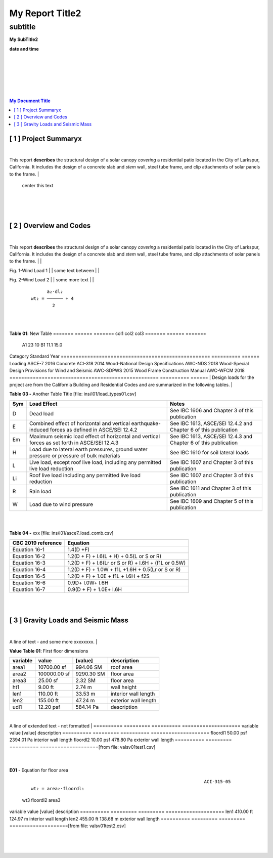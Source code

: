 

My Report Title2
###################



subtitle
++++++++



.. class:: center

   **My SubTitle2**

   **date and time**



|
|
|
|
|
|


.. image:: ../ins/i01/rivt01.png
   :width: 30%
   :align: center


.. raw:: pdf

   PageBreak coverPage 


   SetPageCounter 0



.. contents::   My Document Title 



.. raw:: pdf

   PageBreak mainPage



[ 1 ] Project Summaryx
--------------------------------------------------------------------------------
|
This report **describes** the structural design of a solar canopy *covering* a
residential patio located in the City of Larkspur, California. It includes the
design of a concrete slab and *stem* wall, steel tube frame, and clip attachments
of solar panels to the frame.
|
                                center this text                                

|
|
|

[ 2 ] Overview and Codes
--------------------------------------------------------------------------------
|
This report **describes** the structural design of a solar canopy *covering* a
residential patio located in the City of Larkspur, California. It includes the
design of a concrete slab and *stem* wall, steel tube frame, and clip attachments
of solar panels to the frame.
|
|


.. image:: ../ins/i01/rivt01.png
   :width: 30% 
   :align: center 


Fig. 1-Wind Load 1
|
|
some text between
|
|


.. image:: ../ins/i01/site01.png
   :width: 30% 
   :align: center 


Fig. 2-Wind Load 2
|
|
some more text
|
|


 :: 


           a₂⋅dl₂    
     wt₂ = ────── + 4
             2       


|
|

**Table 01**: New Table
======= ====== =======
col1     col2   col3
======= ====== =======
 A1       23     10
 B1      11.1    15.0
======= ====== =======
|
|
  |
**Building Codes and Jurisdiction**
|
- City of Larkspur, California
- 2019 California Building Code [CBC]
- 2019 California Residential Code [CRC]
|

**Table 02 -** My Table [file: ins/i01/cbc2019A_stds.csv]

===================================================  ==========  ======
Category                                             Standard      Year
===================================================  ==========  ======
Loading                                              ASCE-7        2016
Concrete                                             ACI-318       2014
Wood-National Design Specifications                  AWC-NDS       2018
Wood-Special Design Provisions for Wind and Seismic  AWC-SDPWS     2015
Wood Frame Construction Manual                       AWC-WFCM      2018
===================================================  ==========  ======
|
Design loads for the project are from the California Building and
Residential Codes and are summarized in the following tables.
|

**Table 03 -** Another Table Title [file: ins/i01/load_types01.csv]

=====  ======================================  ===================================
Sym    Load Effect                             Notes
=====  ======================================  ===================================
D      Dead load                               See IBC 1606 and Chapter 3 of this
                                               publication
E      Combined effect of horizontal and       See IBC 1613, ASCE/SEI 12.4.2 and
       vertical earthquake-induced forces as   Chapter 6 of this publication
       defined in ASCE/SEI 12.4.2
Em     Maximum seismic load effect of          See IBC 1613, ASCE/SEI 12.4.3 and
       horizontal and vertical forces as set   Chapter 6 of this publication
       forth in ASCE/SEI 12.4.3
H      Load due to lateral earth pressures,    See IBC 1610 for soil lateral loads
       ground water pressure or pressure of
       bulk materials
L      Live load, except roof live load,       See IBC 1607 and Chapter 3 of this
       including any permitted live load       publication
       reduction
Li     Roof live load including any permitted  See IBC 1607 and Chapter 3 of this
       live load reduction                     publication
R      Rain load                               See IBC 1611 and Chapter 3 of this
                                               publication
W      Load due to wind pressure               See IBC 1609 and Chapter 5 of this
                                               publication
=====  ======================================  ===================================
|
|

**Table 04 -** xxx [file: ins/i01/asce7_load_comb.csv]

====================  ======================================================
 CBC 2019 reference                          Equation
====================  ======================================================
   Equation 16-1                             1.4(D +F)
   Equation 16-2            1.2(D + F) + l.6(L + H) + 0.5(L or S or R)
   Equation 16-3       1.2(D + F) + l.6(Lr or S or R) + l.6H + (f1L or 0.5W)
   Equation 16-4         1.2(D + F) + 1.0W + f1L +1.6H + 0.5(Lr or S or R)
   Equation 16-5               1.2(D + F) + 1.0E + f1L + l.6H + f2S
   Equation 16-6                         0.9D+ l.0W+ l.6H
   Equation 16-7                      0.9(D + F) + 1.0E+ l.6H
====================  ======================================================
|
|

[ 3 ] Gravity Loads and Seismic Mass
--------------------------------------------------------------------------------
|
A line of text - and some more xxxxxxxx.
|

**Value Table 01**: First floor dimensions

==========  ============  ==========  ====================
variable           value     [value]  description
==========  ============  ==========  ====================
area1        10700.00 sf   994.06 SM  roof area
area2       100000.00 sf  9290.30 SM  floor area
area3           25.00 sf     2.32 SM  floor area
ht1              9.00 ft      2.74 m  wall height
len1           110.00 ft     33.53 m  interior wall length
len2           155.00 ft     47.24 m  exterior wall length
udl1           12.20 psf   584.14 Pa  description
==========  ============  ==========  ====================

|
A line of extended text - not formatted    
|
==========  =========  ==========  ====================
variable        value     [value]  description
==========  =========  ==========  ====================
floordl1    50.00 psf  2394.01 Pa  interior wall length
floordl2    10.00 psf   478.80 Pa  exterior wall length
==========  =========  ==========  ====================[from file: vals\v01\test1.csv]

 |

**E01** -    Equation for floor area



 :: 


                                                                      ACI-315-05
     wt₂ = area₂⋅floordl₁

=============  ============  ==========
     wt2          area2       floordl1
=============  ============  ==========
5000.00 kips   100000.00 sf  50.00 psf
22241108.00 N   9290.30 SM   2394.01 Pa
=============  ============  ==========|

**E02** -    Equation for wall area



 :: 


                                                                      ACI-315-05
     wt₃ = area₃⋅floordl₂⋅0.1

========  ==========  ========
  wt3      floordl2    area3
========  ==========  ========
25.0 lbs  10.00 psf   25.00 sf
111.2 N   478.80 Pa   2.32 SM
========  ==========  ========|
==========  =========  =========  ====================
variable        value    [value]  description
==========  =========  =========  ====================
len1        410.00 ft   124.97 m  interior wall length
len2        455.00 ft   138.68 m  exterior wall length
==========  =========  =========  ====================[from file: vals\v01\test2.csv]

 |
|
